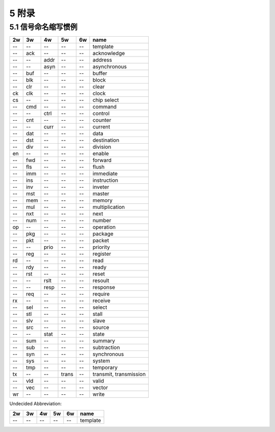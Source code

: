 ##########
5 附录
##########

5.1 信号命名缩写惯例
*********************

== === ==== ===== ====== ==============================
2w 3w  4w   5w    6w     name
== === ==== ===== ====== ==============================
-- --  --   --    --     template
-- ack --   --    --     acknowledge
-- --  addr --    --     address
-- --  asyn --    --     asynchronous
-- buf --   --    --     buffer
-- blk --   --    --     block
-- clr --   --    --     clear
ck clk --   --    --     clock
cs --  --   --    --     chip select
-- cmd --   --    --     command
-- --  ctrl --    --     control
-- cnt --   --    --     counter
-- --  curr --    --     current
-- dat --   --    --     data
-- dst --   --    --     destination
-- div --   --    --     division
en --  --   --    --     enable
-- fwd --   --    --     forward
-- fls --   --    --     flush
-- imm --   --    --     immediate
-- ins --   --    --     instruction
-- inv --   --    --     inveter
-- mst --   --    --     master
-- mem --   --    --     memory
-- mul --   --    --     multiplication
-- nxt --   --    --     next
-- num --   --    --     number
op --  --   --    --     operation
-- pkg --   --    --     package
-- pkt --   --    --     packet
-- --  prio --    --     priority
-- reg --   --    --     register
rd --  --   --    --     read
-- rdy --   --    --     ready
-- rst --   --    --     reset
-- --  rslt --    --     resoult
-- --  resp --    --     response
-- req --   --    --     require
rx --  --   --    --     receive
-- sel --   --    --     select
-- stl --   --    --     stall
-- slv --   --    --     slave
-- src --   --    --     source
-- --  stat --    --     state
-- sum --   --    --     summary
-- sub --   --    --     subtraction
-- syn --   --    --     synchronous
-- sys --   --    --     system
-- tmp --   --    --     temporary
tx --  --   trans --     transmit, transmission
-- vld --   --    --     valid
-- vec --   --    --     vector
wr --  --   --    --     write
== === ==== ===== ====== ==============================


Undecided Abbreviation:

== === ==== ===== ====== ==============================
2w 3w  4w   5w    6w     name
== === ==== ===== ====== ==============================
-- --  --   --    --     template
== === ==== ===== ====== ==============================
